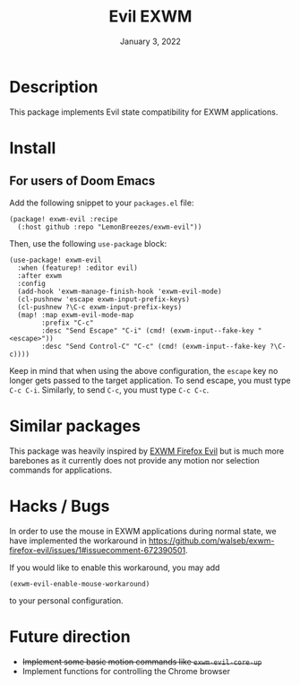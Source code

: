 #+TITLE:   Evil EXWM
#+DATE:    January 3, 2022
#+SINCE:   1.0
#+STARTUP: inlineimages nofold

* Table of Contents :TOC_3:noexport:

- [[#description][Description]]
- [[#install][Install]]
  - [[#for-users-of-doom-emacs][For users of Doom Emacs]]
- [[#similar-packages][Similar packages]]
- [[#hacks--bugs][Hacks / Bugs]]
- [[#future-direction][Future direction]]

* Description

This package implements Evil state compatibility for EXWM applications.

* Install

** For users of Doom Emacs

Add the following snippet to your ~packages.el~ file:
#+begin_src elisp
(package! exwm-evil :recipe
  (:host github :repo "LemonBreezes/exwm-evil"))
#+end_src

Then, use the following ~use-package~ block:
#+begin_src elisp
(use-package! exwm-evil
  :when (featurep! :editor evil)
  :after exwm
  :config
  (add-hook 'exwm-manage-finish-hook 'exwm-evil-mode)
  (cl-pushnew 'escape exwm-input-prefix-keys)
  (cl-pushnew ?\C-c exwm-input-prefix-keys)
  (map! :map exwm-evil-mode-map
        :prefix "C-c"
        :desc "Send Escape" "C-i" (cmd! (exwm-input--fake-key "<escape>"))
        :desc "Send Control-C" "C-c" (cmd! (exwm-input--fake-key ?\C-c))))
#+end_src

Keep in mind that when using the above configuration, the ~escape~ key no longer
gets passed to the target application. To send escape, you must type
~C-c C-i~. Similarly, to send ~C-c~, you must type ~C-c C-c~.

* Similar packages

This package was heavily inspired by [[https://github.com/walseb/exwm-firefox-evil][EXWM Firefox Evil]] but is much more
barebones as it currently does not provide any motion nor selection commands for
applications.

* Hacks / Bugs

In order to use the mouse in EXWM applications during normal state, we have
implemented the workaround in
https://github.com/walseb/exwm-firefox-evil/issues/1#issuecomment-672390501.

If you would like to enable this workaround, you may add
#+begin_src elisp
(exwm-evil-enable-mouse-workaround)
#+end_src

to your personal configuration.

* Future direction
:PROPERTIES:
:CREATED_TIME: [2022-01-04 Tue 12:33]
:END:

- +Implement some basic motion commands like ~exwm-evil-core-up~+
- Implement functions for controlling the Chrome browser
